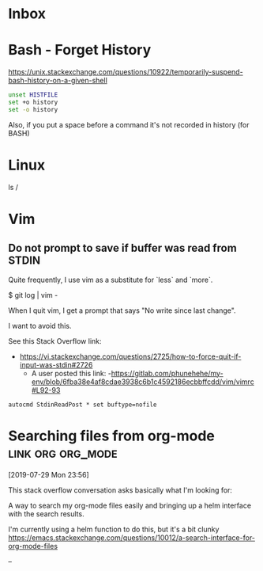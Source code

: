 * Inbox

* Bash - Forget History

  https://unix.stackexchange.com/questions/10922/temporarily-suspend-bash-history-on-a-given-shell

  #+begin_src bash
  unset HISTFILE
  set +o history
  set -o history
  #+end_src

  Also, if you put a space before a command it's not recorded in history (for BASH)

* Linux


  ls /

* Vim

** Do not prompt to save if buffer was read from STDIN

Quite frequently, I use vim as a substitute for `less` and `more`.

    $ git log | vim -

When I quit vim, I get a prompt that says "No write since last change".

I want to avoid this.

See this Stack Overflow link:
- https://vi.stackexchange.com/questions/2725/how-to-force-quit-if-input-was-stdin#2726
  - A user posted this link:
    -https://gitlab.com/phunehehe/my-env/blob/6fba38e4af8cdae3938c6b1c4592186ecbbffcdd/vim/vimrc#L92-93

#+begin_src vim
autocmd StdinReadPost * set buftype=nofile
#+end_src
* Searching files from org-mode                           :link:org:org_mode:
[2019-07-29 Mon 23:56]

This stack overflow conversation asks basically what I'm looking for:

A way to search my org-mode files easily and bringing up a helm
interface with the search results.

I'm currently using a helm function to do this, but it's a bit clunky
https://emacs.stackexchange.com/questions/10012/a-search-interface-for-org-mode-files

--

